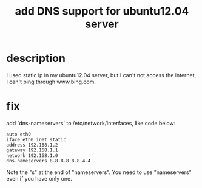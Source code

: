 #+title: add DNS support for ubuntu12.04 server
#+options: ^:nil

* description
I used static ip in my ubuntu12.04 server, but I can't not access the internet,
I can't ping through www.bing.com.

* fix
add `dns-nameservers' to /etc/network/interfaces, like code below:
#+BEGIN_SRC config
auto eth0
iface eth0 inet static
address 192.168.1.2
gateway 192.168.1.1
network 192.168.1.0
dns-nameservers 8.8.8.8 8.8.4.4
#+END_SRC

Note the "s" at the end of "nameservers". You need to use "nameservers" even
if you have only one.